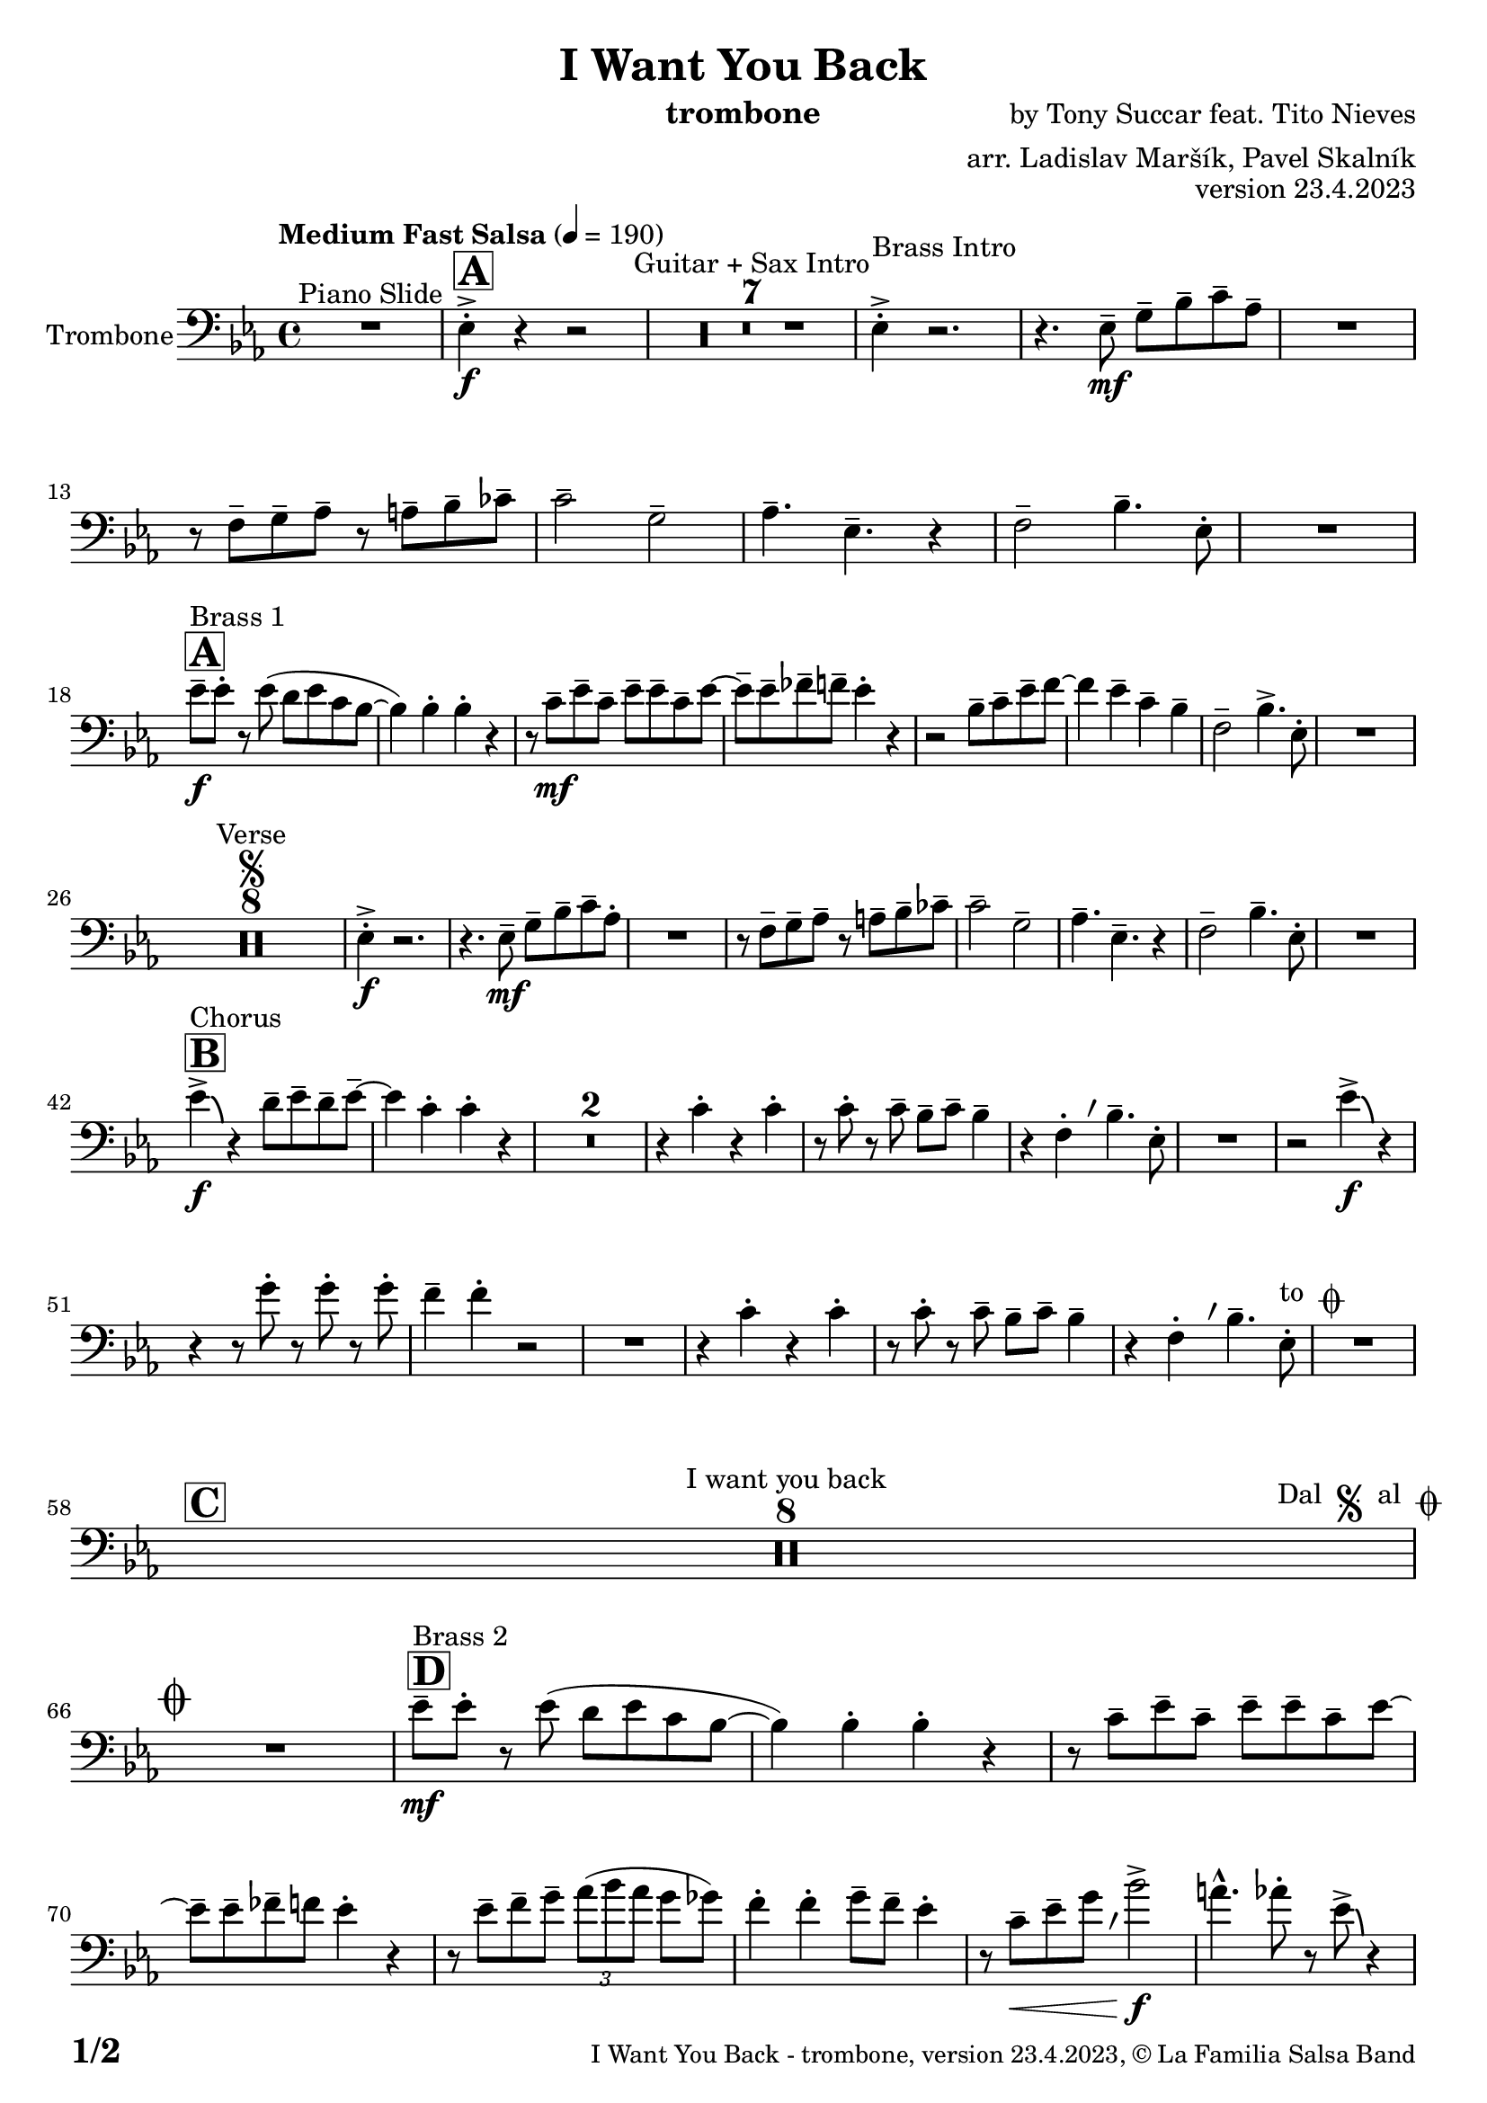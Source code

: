 \version "2.24.0"

% Sheet revision 2022_09

\header {
  title = "I Want You Back"
  instrument = "trombone"
  composer = "by Tony Succar feat. Tito Nieves"
  arranger = "arr. Ladislav Maršík, Pavel Skalník"
  opus = "version 23.4.2023"
  copyright = "© La Familia Salsa Band"
}


inst =
#(define-music-function
  (string)
  (string?)
  #{ <>^\markup \abs-fontsize #16 \bold \box #string #})

makePercent = #(define-music-function (note) (ly:music?)
                 (make-music 'PercentEvent 'length (ly:music-length note)))

#(define (test-stencil grob text)
   (let* ((orig (ly:grob-original grob))
          (siblings (ly:spanner-broken-into orig)) ; have we been split?
          (refp (ly:grob-system grob))
          (left-bound (ly:spanner-bound grob LEFT))
          (right-bound (ly:spanner-bound grob RIGHT))
          (elts-L (ly:grob-array->list (ly:grob-object left-bound 'elements)))
          (elts-R (ly:grob-array->list (ly:grob-object right-bound 'elements)))
          (break-alignment-L
           (filter
            (lambda (elt) (grob::has-interface elt 'break-alignment-interface))
            elts-L))
          (break-alignment-R
           (filter
            (lambda (elt) (grob::has-interface elt 'break-alignment-interface))
            elts-R))
          (break-alignment-L-ext (ly:grob-extent (car break-alignment-L) refp X))
          (break-alignment-R-ext (ly:grob-extent (car break-alignment-R) refp X))
          (num
           (markup text))
          (num
           (if (or (null? siblings)
                   (eq? grob (car siblings)))
               num
               (make-parenthesize-markup num)))
          (num (grob-interpret-markup grob num))
          (num-stil-ext-X (ly:stencil-extent num X))
          (num-stil-ext-Y (ly:stencil-extent num Y))
          (num (ly:stencil-aligned-to num X CENTER))
          (num
           (ly:stencil-translate-axis
            num
            (+ (interval-length break-alignment-L-ext)
               (* 0.5
                  (- (car break-alignment-R-ext)
                     (cdr break-alignment-L-ext))))
            X))
          (bracket-L
           (markup
            #:path
            0.1 ; line-thickness
            `((moveto 0.5 ,(* 0.5 (interval-length num-stil-ext-Y)))
              (lineto ,(* 0.5
                          (- (car break-alignment-R-ext)
                             (cdr break-alignment-L-ext)
                             (interval-length num-stil-ext-X)))
                      ,(* 0.5 (interval-length num-stil-ext-Y)))
              (closepath)
              (rlineto 0.0
                       ,(if (or (null? siblings) (eq? grob (car siblings)))
                            -1.0 0.0)))))
          (bracket-R
           (markup
            #:path
            0.1
            `((moveto ,(* 0.5
                          (- (car break-alignment-R-ext)
                             (cdr break-alignment-L-ext)
                             (interval-length num-stil-ext-X)))
                      ,(* 0.5 (interval-length num-stil-ext-Y)))
              (lineto 0.5
                      ,(* 0.5 (interval-length num-stil-ext-Y)))
              (closepath)
              (rlineto 0.0
                       ,(if (or (null? siblings) (eq? grob (last siblings)))
                            -1.0 0.0)))))
          (bracket-L (grob-interpret-markup grob bracket-L))
          (bracket-R (grob-interpret-markup grob bracket-R))
          (num (ly:stencil-combine-at-edge num X LEFT bracket-L 0.4))
          (num (ly:stencil-combine-at-edge num X RIGHT bracket-R 0.4)))
     num))

#(define-public (Measure_attached_spanner_engraver context)
   (let ((span '())
         (finished '())
         (event-start '())
         (event-stop '()))
     (make-engraver
      (listeners ((measure-counter-event engraver event)
                  (if (= START (ly:event-property event 'span-direction))
                      (set! event-start event)
                      (set! event-stop event))))
      ((process-music trans)
       (if (ly:stream-event? event-stop)
           (if (null? span)
               (ly:warning "You're trying to end a measure-attached spanner but you haven't started one.")
               (begin (set! finished span)
                 (ly:engraver-announce-end-grob trans finished event-start)
                 (set! span '())
                 (set! event-stop '()))))
       (if (ly:stream-event? event-start)
           (begin (set! span (ly:engraver-make-grob trans 'MeasureCounter event-start))
             (set! event-start '()))))
      ((stop-translation-timestep trans)
       (if (and (ly:spanner? span)
                (null? (ly:spanner-bound span LEFT))
                (moment<=? (ly:context-property context 'measurePosition) ZERO-MOMENT))
           (ly:spanner-set-bound! span LEFT
                                  (ly:context-property context 'currentCommandColumn)))
       (if (and (ly:spanner? finished)
                (moment<=? (ly:context-property context 'measurePosition) ZERO-MOMENT))
           (begin
            (if (null? (ly:spanner-bound finished RIGHT))
                (ly:spanner-set-bound! finished RIGHT
                                       (ly:context-property context 'currentCommandColumn)))
            (set! finished '())
            (set! event-start '())
            (set! event-stop '()))))
      ((finalize trans)
       (if (ly:spanner? finished)
           (begin
            (if (null? (ly:spanner-bound finished RIGHT))
                (set! (ly:spanner-bound finished RIGHT)
                      (ly:context-property context 'currentCommandColumn)))
            (set! finished '())))
       (if (ly:spanner? span)
           (begin
            (ly:warning "I think there's a dangling measure-attached spanner :-(")
            (ly:grob-suicide! span)
            (set! span '())))))))

\layout {
  \context {
    \Staff
    \consists #Measure_attached_spanner_engraver
    \override MeasureCounter.font-encoding = #'latin1
    \override MeasureCounter.font-size = 0
    \override MeasureCounter.outside-staff-padding = 2
    \override MeasureCounter.outside-staff-horizontal-padding = #0
  }
}

repeatBracket = #(define-music-function
                  (parser location N note)
                  (number? ly:music?)
                  #{
                    \override Staff.MeasureCounter.stencil =
                    #(lambda (grob) (test-stencil grob #{ #(string-append(number->string N) "x") #} ))
                    \startMeasureCount
                    \repeat volta #N { $note }
                    \stopMeasureCount
                  #}
                  )

Trombone = \new Voice
\relative \relative c' {
  \set Staff.instrumentName = \markup {
    \center-align { "Trombone" }
  }
  \set Staff.midiInstrument = "trombone"
  \set Staff.midiMaximumVolume = #1.0

  \clef bass
  \key es \major
  \time 4/4
  \tempo "Medium Fast Salsa" 4 = 190
  
  R1 ^\markup { "Piano Slide" }
  
  \inst "A"
  es,4 -> -. \f r4 r2  |
    R1*7 ^\markup { "Guitar + Sax Intro" }
  es4 -> -. ^\markup { "Brass Intro" } r2. |
  r4. es8 -- \mf g8 -- bes8 -- c8 -- as8 -- |
  R1 |
  r8 f8 -- g8 -- as8 -- r8 a8 -- bes8 -- ces8 -- | 
  c2 -- g2 -- | 
  as4. -- es4. -- r4 | 
  f2 -- bes4. -- es,8 -. | 
  R1 | \break
  
  \inst "A"
  es'8 --  \f ^\markup { "Brass 1" } es8 -. r8 es8 ( d8  es8 c8 bes8 ~  | 
  bes4 ) bes4 -. bes4 -. r4 | 
  r8 c8 \mf -- es8 -- c8  -- es8 -- es8 -- c8 -- es8 ~  | 
  es8 --  es8 -- fes8 -- f8 -- es4 -. r4  | 
  r2 bes8 -- c8 -- es8 -- f8 ~  |
  f4 es4 -- c4 -- bes4 -- |
  f2 -- bes4. -> es,8 -. |
  R1 | \break

  R1*8 ^\markup { "Verse" } \segno
  es4 \f -. -> r2. |
  r4. es8 -- \mf g8 -- bes8 -- c8 -- as8 -.  | 
  R1 | 
  r8 f8 -- g8 -- as8 --  r8 a8 --  bes8 -- ces8 --  | 
  c2 -- g2 -- | 
  as4. -- es4. -- r4 |
  f2 -- bes4. -- es,8 -. |
  R1 | \break
  
  \inst "B"
  es'4 -> \f \bendAfter #-4 ^\markup { "Chorus" } r4 d8 -- es8 -- d8 -- es8 -- ~  |
  es4 c4 -. c4 -. r4  |
    \set Score.skipBars = ##t R1*2
  r4 c4 -. r4 c4 -. | 
  r8 c8 -. r8 c8 -- bes8 --  c8 -- bes4 -- |
  \override Staff.BreathingSign.text = \markup { \musicglyph "scripts.rvarcomma" }
  \set breathMarkType = #'tickmark
  r4 f4 -.  \breathe bes4. -- es,8 -. |
  R1 |
  r2 es'4 -> \f \bendAfter #-4 r4 |
  r4 r8 g8 -. r8 g8 -. r8 g8 -. | 
  f4 -- f4 -. r2 | 
  R1 | 
  r4 c4 -. r4 c4 -. |  \noBreak
  r8 c8 -. r8 c8 --  bes8 --  c8 --  bes4 -- | 
  r4 f4 -. \breathe bes4. -- es,8 -.  ^\markup { "to " \musicglyph "scripts.coda" } |
  R1 | \break
  
  \inst "C" 
  \set Score.skipBars = ##t R1*8 ^\markup { "I want you back" } -\tweak self-alignment-X #-7 ^\markup { "Dal " \musicglyph "scripts.segno" " al " \musicglyph "scripts.coda" } \break
  
  \mark \markup { \musicglyph "scripts.coda" }
  R1 | \noBreak
  \inst "D"
  es'8 --  \mf ^\markup { "Brass 2" }  es8 -. r8 es8 ( d8  es8 c8 bes8 ~  | \noBreak
  bes4 ) bes4 -. bes4 -. r4 | \noBreak
  r8 c8 -- es8 -- c8 -- es8 -- es8 -- c8 -- es8 ~  | 
  es8 -- es8 -- fes8 -- f8 es4 -. r4  | 
  r8 es8 -- f8 -- g8 -- \tuplet 3/2 { as8 ( bes8 as8 }  g8  ges8  ) | 
  f4 -. f4 -. g8 -- f8 --  es4 -. | 
  r8 c8 \< -- es8 -- g8 \breathe bes2 -> \f  | 
  a4. -^ as8 -. r8 es8 -> \bendAfter #-4 r4 | \break
  
  \inst "E"   
  \set Score.skipBars = ##t R1*2  ^\markup { "Coro y Pregón 1" }
  r4 r8 f8 -- \mp ^\markup { "(laid back)" } \tuplet 3/2 { g4 -- as4 -- a4 -- } ~  | 
  a2.. \prallprall r8  |
  \set Score.skipBars = ##t R1*3
  r2 r4 bes,8 \mf -> c8 ->  es4 -^ bes8 -> c8 -> es4 -^ r4 | 
  r2 r4 c8 -> es8 ->  | 
  f4 -^ c8 -> es8 -> f4 -^ r4 | 
    \set Score.skipBars = ##t R1*5
    \break
 \repeat volta 2 {
    \set Score.skipBars = ##t R1*2
    r4 r8 f8 -- \mp ^\markup { "(laid back)" } \tuplet 3/2 { g4 -- as4 -- a4 -- } ~  | 
    a2.. \prallprall r8  |
    \set Score.skipBars = ##t R1*4
 }

  \break
  
  \inst "F"     
    \set Score.currentBarNumber = #107
  \set Score.skipBars = ##t R1*7 ^\markup { "Sax Mambo" } |
  r2 r8 es,8 \f --  g8 -- bes8 -- |
    \inst "G" 
  \repeat volta 2 {
  c4 --  ^\markup { "Brass 3" }  bes4 -. c4 -- r8 f,8 ~ -- | 
  f4. f8 -. r8 as8 -- c4 ~ -- |
  c4 bes4 -. c4 -- r8 es,8 -- ~ | 
  es4 r8 es8 -. r8 es8 -- g8 -- bes8 -- | 
  c4 -- bes4 -. c4 -- r8 f,8 ~ -- | 
  f4. f8 -. r8 as8 -- c4 ~ --  | 
  }
  \alternative {
  {
  c4 bes4 -. c4 -- r8 es,8 -- ~ |
  es4 r8 es8 -. r8 es8 -- g8 -- bes8 -- | 
  }
  {
  c4 -- bes4 -. c4 -- r8 e8 -> -- ~ |
  e1 |
  }
  }
  \break
  
  \inst "H"    
  \set Score.skipBars = ##t R1*32  ^\markup { "Coro y Pregón 2" }
  \break
  
  \inst "I"     
  \repeat volta 2 {
  es,8 \mf -- ^\markup { "Petas" } g8 -. r8 as8 -. bes4 -- \bendAfter #-4 r4 |  \noBreak
  r8 f8 -- f8 -- as8 -- r8 bes8 -- r8 as8 --  | \noBreak
  r8 as8 -- r8 as8 -- bes4 -- \bendAfter #-4 r8 es,8 -. | \noBreak
  r8 \breathe g4.-- r8 es8 --  es8 -- es8 -- | \break
  es8 -- g8 -. r8 as8 -. bes4 -- \bendAfter #-4 r4 |  \noBreak
  r8 f8 -- f8 -- as8 -- r8 bes8 -- r8 as8 --  | \noBreak
  r8 as8 -- r8 as8 -- bes4 -- \bendAfter #-4 r8 es,8 -. | 
  }
  \alternative {
    {
   r8 g8 -. r8 bes8 -> ~ bes4 r4 | \noBreak
    }
    {
        r8 g8 -. r8 \breathe bes8 -> ~ bes2  | 
    }
  }
  \break
  
    \inst "J"
     
  \set Score.skipBars = ##t R1*23  ^\markup { "Coro y Pregón 3" }
  \break

  r4. bes8 \f -- c8 -- d8 -- es8 -- f8 --  | \noBreak
    \inst "K"
  es8 ^\markup { "Coda" } -- es8 -- d8 -- es8 -- r8 fes8 -. r8 f8 -. |  \noBreak
  r8 f8 -- es4 -. es4 -- f4 -. | \noBreak
  r8 c8 \bendAfter #-4 -- r8 bes8 \bendAfter #-4 -- r8 \breathe as8 -- r8 g8 ~ -- | 
  g2 r2  | 
  r8 c8 -. r8 c8 -. g8 -- g8 -.  r8 as8 -- ~ | 
  as4 r8  as8 -. r8 as8 -- g8  -- ges8 --  | 
  f2  ->bes4. -> es,8 -^ \ff |
  
  \label #'lastPage
  \bar "|."  
}


\score {
  \compressMMRests \new Staff \with {
    \consists "Volta_engraver"
  }
  {
    \Trombone
  }
  \layout {
    \context {
      \Score
      \remove "Volta_engraver"
    }
  }
} 

\score {
  \unfoldRepeats {
    \Trombone
  }
  \midi { } 
} 

\paper {
  system-system-spacing =
  #'((basic-distance . 14)
     (minimum-distance . 10)
     (padding . 1)
     (stretchability . 60))
  between-system-padding = #2
  bottom-margin = 5\mm

  print-page-number = ##t
  print-first-page-number = ##t
  oddHeaderMarkup = \markup \fill-line { " " }
  evenHeaderMarkup = \markup \fill-line { " " }
  oddFooterMarkup = \markup {
    \fill-line {
      \bold \fontsize #2
      \concat { \fromproperty #'page:page-number-string "/" \page-ref #'lastPage "0" "?" }

      \fontsize #-1
      \concat { \fromproperty #'header:title " - " \fromproperty #'header:instrument ", " \fromproperty #'header:opus ", " \fromproperty #'header:copyright }
    }
  }
  evenFooterMarkup = \markup {
    \fill-line {
      \fontsize #-1
      \concat { \fromproperty #'header:title " - " \fromproperty #'header:instrument ", " \fromproperty #'header:opus ", " \fromproperty #'header:copyright }

      \bold \fontsize #2
      \concat { \fromproperty #'page:page-number-string "/" \page-ref #'lastPage "0" "?" }
    }
  }
}



